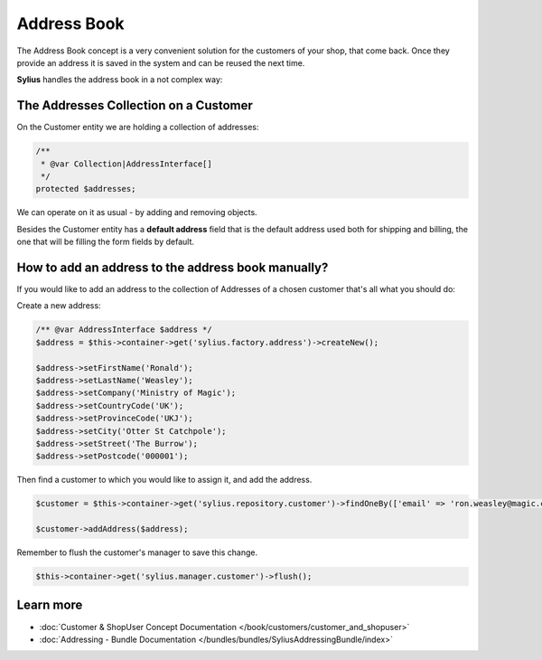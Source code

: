 .. index::
   single: Address Book

Address Book
============

The Address Book concept is a very convenient solution for the customers of your shop, that come back.
Once they provide an address it is saved in the system and can be reused the next time.

**Sylius** handles the address book in a not complex way:

The Addresses Collection on a Customer
--------------------------------------

On the Customer entity we are holding a collection of addresses:

.. code-block:: php

    /**
     * @var Collection|AddressInterface[]
     */
    protected $addresses;

We can operate on it as usual - by adding and removing objects.

Besides the Customer entity has a **default address** field that is the default address used both for shipping and billing,
the one that will be filling the form fields by default.

How to add an address to the address book manually?
---------------------------------------------------

If you would like to add an address to the collection of Addresses of a chosen customer that's all what you should do:

Create a new address:

.. code-block:: php

    /** @var AddressInterface $address */
    $address = $this->container->get('sylius.factory.address')->createNew();

    $address->setFirstName('Ronald');
    $address->setLastName('Weasley');
    $address->setCompany('Ministry of Magic');
    $address->setCountryCode('UK');
    $address->setProvinceCode('UKJ');
    $address->setCity('Otter St Catchpole');
    $address->setStreet('The Burrow');
    $address->setPostcode('000001');

Then find a customer to which you would like to assign it, and add the address.

.. code-block:: php

    $customer = $this->container->get('sylius.repository.customer')->findOneBy(['email' => 'ron.weasley@magic.com']);

    $customer->addAddress($address);

Remember to flush the customer's manager to save this change.

.. code-block:: php

    $this->container->get('sylius.manager.customer')->flush();

Learn more
----------

* :doc:`Customer & ShopUser Concept Documentation </book/customers/customer_and_shopuser>`
* :doc:`Addressing - Bundle Documentation </bundles/bundles/SyliusAddressingBundle/index>`
